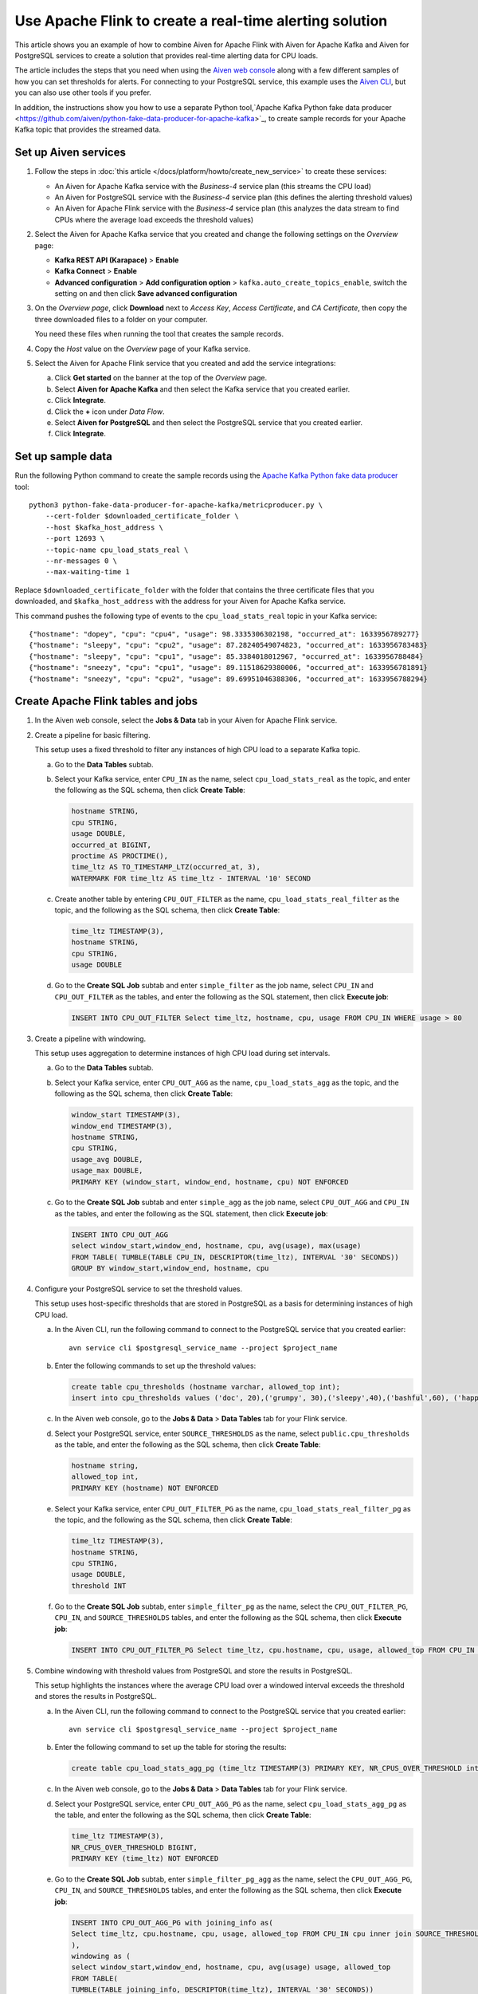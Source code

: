 Use Apache Flink to create a real-time alerting solution
========================================================

This article shows you an example of how to combine Aiven for Apache Flink with Aiven for Apache Kafka and Aiven for PostgreSQL services to create a solution that provides real-time alerting data for CPU loads.

The article includes the steps that you need when using the `Aiven web console <https://console.aiven.io>`_ along with a few different samples of how you can set thresholds for alerts. For connecting to your PostgreSQL service, this example uses the `Aiven CLI <https://github.com/aiven/aiven-client>`_, but you can also use other tools if you prefer.

In addition, the instructions show you how to use a separate Python tool,`Apache Kafka Python fake data producer <https://github.com/aiven/python-fake-data-producer-for-apache-kafka>`_, to create sample records for your Apache Kafka topic that provides the streamed data.


Set up Aiven services
---------------------

1. Follow the steps in :doc:`this article </docs/platform/howto/create_new_service>` to create these services:

   - An Aiven for Apache Kafka service with the *Business-4* service plan (this streams the CPU load)
   - An Aiven for PostgreSQL service with the *Business-4* service plan (this defines the alerting threshold values)
   - An Aiven for Apache Flink service with the *Business-4* service plan (this analyzes the data stream to find CPUs where the average load exceeds the threshold values)

#. Select the Aiven for Apache Kafka service that you created and change the following settings on the *Overview* page:

   - **Kafka REST API (Karapace)** > **Enable**
   - **Kafka Connect** > **Enable**
   - **Advanced configuration** > **Add configuration option** > ``kafka.auto_create_topics_enable``, switch the setting on and then click **Save advanced configuration**

#. On the *Overview page*, click **Download** next to *Access Key*, *Access Certificate*, and *CA Certificate*, then copy the three downloaded files to a folder on your computer.

   You need these files when running the tool that creates the sample records.

#. Copy the *Host* value on the *Overview* page of your Kafka service.

#. Select the Aiven for Apache Flink service that you created and add the service integrations:

   a. Click **Get started** on the banner at the top of the *Overview* page.
   b. Select **Aiven for Apache Kafka** and then select the Kafka service that you created earlier.
   c. Click **Integrate**.
   d. Click the **+** icon under *Data Flow*.
   e. Select **Aiven for PostgreSQL** and then select the PostgreSQL service that you created earlier.
   f. Click **Integrate**.


Set up sample data
------------------

Run the following Python command to create the sample records using the `Apache Kafka Python fake data producer <https://github.com/aiven/python-fake-data-producer-for-apache-kafka>`_ tool:

::

    python3 python-fake-data-producer-for-apache-kafka/metricproducer.py \
        --cert-folder $downloaded_certificate_folder \
        --host $kafka_host_address \
        --port 12693 \
        --topic-name cpu_load_stats_real \
        --nr-messages 0 \
        --max-waiting-time 1


Replace ``$downloaded_certificate_folder`` with the folder that contains the three certificate files that you downloaded, and ``$kafka_host_address`` with the address for your Aiven for Apache Kafka service.

This command pushes the following type of events to the ``cpu_load_stats_real`` topic in your Kafka service:

::
   
    {"hostname": "dopey", "cpu": "cpu4", "usage": 98.3335306302198, "occurred_at": 1633956789277}
    {"hostname": "sleepy", "cpu": "cpu2", "usage": 87.28240549074823, "occurred_at": 1633956783483}
    {"hostname": "sleepy", "cpu": "cpu1", "usage": 85.3384018012967, "occurred_at": 1633956788484}
    {"hostname": "sneezy", "cpu": "cpu1", "usage": 89.11518629380006, "occurred_at": 1633956781891}
    {"hostname": "sneezy", "cpu": "cpu2", "usage": 89.69951046388306, "occurred_at": 1633956788294}



Create Apache Flink tables and jobs
-----------------------------------

1. In the Aiven web console, select the **Jobs & Data** tab in your Aiven for Apache Flink service.

#. Create a pipeline for basic filtering.

   This setup uses a fixed threshold to filter any instances of high CPU load to a separate Kafka topic.
   
   a. Go to the **Data Tables** subtab.
   b. Select your Kafka service, enter ``CPU_IN`` as the name, select ``cpu_load_stats_real`` as the topic, and enter the following as the SQL schema, then click **Create Table**:

      .. code :: sql

          hostname STRING,
          cpu STRING,
          usage DOUBLE,
          occurred_at BIGINT,
          proctime AS PROCTIME(),
          time_ltz AS TO_TIMESTAMP_LTZ(occurred_at, 3),
          WATERMARK FOR time_ltz AS time_ltz - INTERVAL '10' SECOND

   c. Create another table by entering ``CPU_OUT_FILTER`` as the name, ``cpu_load_stats_real_filter`` as the topic, and the following as the SQL schema, then click **Create Table**:

      .. code :: sql

          time_ltz TIMESTAMP(3),
          hostname STRING,
          cpu STRING,
          usage DOUBLE

   d. Go to the **Create SQL Job** subtab and enter ``simple_filter`` as the job name, select ``CPU_IN`` and ``CPU_OUT_FILTER`` as the tables, and enter the following as the SQL statement, then click **Execute job**:

      .. code :: sql

         INSERT INTO CPU_OUT_FILTER Select time_ltz, hostname, cpu, usage FROM CPU_IN WHERE usage > 80


#. Create a pipeline with windowing.
   
   This setup uses aggregation to determine instances of high CPU load during set intervals.
   
   a. Go to the **Data Tables** subtab.
   b. Select your Kafka service, enter ``CPU_OUT_AGG`` as the name, ``cpu_load_stats_agg`` as the topic, and the following as the SQL schema, then click **Create Table**:
   
      .. code :: sql
	  
         window_start TIMESTAMP(3),
         window_end TIMESTAMP(3),
         hostname STRING,
         cpu STRING,
         usage_avg DOUBLE,
         usage_max DOUBLE,
         PRIMARY KEY (window_start, window_end, hostname, cpu) NOT ENFORCED
		 
   c. Go to the **Create SQL Job** subtab and enter ``simple_agg`` as the job name, select ``CPU_OUT_AGG`` and ``CPU_IN`` as the tables, and enter the following as the SQL statement, then click **Execute job**:
   
      .. code :: sql
	  
         INSERT INTO CPU_OUT_AGG
         select window_start,window_end, hostname, cpu, avg(usage), max(usage)
         FROM TABLE( TUMBLE(TABLE CPU_IN, DESCRIPTOR(time_ltz), INTERVAL '30' SECONDS))
         GROUP BY window_start,window_end, hostname, cpu


#. Configure your PostgreSQL service to set the threshold values.

   This setup uses host-specific thresholds that are stored in PostgreSQL as a basis for determining instances of high CPU load.

   a. In the Aiven CLI, run the following command to connect to the PostgreSQL service that you created earlier:
   
      ::
	  
         avn service cli $postgresql_service_name --project $project_name
   
   b. Enter the following commands to set up the threshold values:
   
      .. code :: sql
	  
         create table cpu_thresholds (hostname varchar, allowed_top int);
         insert into cpu_thresholds values ('doc', 20),('grumpy', 30),('sleepy',40),('bashful',60), ('happy',70),('sneezy',80),('dopey',90)
   
   c. In the Aiven web console, go to the **Jobs & Data** > **Data Tables** tab for your Flink service.
   d. Select your PostgreSQL service, enter ``SOURCE_THRESHOLDS`` as the name, select ``public.cpu_thresholds`` as the table, and enter the following as the SQL schema, then click **Create Table**:
   
      .. code :: sql
	  
         hostname string,
         allowed_top int,
         PRIMARY KEY (hostname) NOT ENFORCED

   e. Select your Kafka service, enter ``CPU_OUT_FILTER_PG`` as the name, ``cpu_load_stats_real_filter_pg`` as the topic, and the following as the SQL schema, then click **Create Table**:
   
      .. code :: sql
	  
         time_ltz TIMESTAMP(3),
         hostname STRING,
         cpu STRING,
         usage DOUBLE,
         threshold INT

   f. Go to the **Create SQL Job** subtab, enter ``simple_filter_pg`` as the name, select the ``CPU_OUT_FILTER_PG``, ``CPU_IN``, and ``SOURCE_THRESHOLDS`` tables, and enter the following as the SQL schema, then click **Execute job**:
   
      .. code :: sql
	  
         INSERT INTO CPU_OUT_FILTER_PG Select time_ltz, cpu.hostname, cpu, usage, allowed_top FROM CPU_IN cpu inner join SOURCE_THRESHOLDS FOR SYSTEM_TIME AS OF proctime as st on cpu.hostname = st.hostname WHERE usage > allowed_top
		 

#. Combine windowing with threshold values from PostgreSQL and store the results in PostgreSQL.

   This setup highlights the instances where the average CPU load over a windowed interval exceeds the threshold and stores the results in PostgreSQL.

   a. In the Aiven CLI, run the following command to connect to the PostgreSQL service that you created earlier:
   
      ::
	  
         avn service cli $postgresql_service_name --project $project_name
   
   b. Enter the following command to set up the table for storing the results:
   
      .. code :: sql
	  
         create table cpu_load_stats_agg_pg (time_ltz TIMESTAMP(3) PRIMARY KEY, NR_CPUS_OVER_THRESHOLD int);
   
   c. In the Aiven web console, go to the **Jobs & Data** > **Data Tables** tab for your Flink service.
   
   d. Select your PostgreSQL service, enter ``CPU_OUT_AGG_PG`` as the name, select ``cpu_load_stats_agg_pg`` as the table, and enter the following as the SQL schema, then click **Create Table**:
   
      .. code :: sql
	  
         time_ltz TIMESTAMP(3),
         NR_CPUS_OVER_THRESHOLD BIGINT,
         PRIMARY KEY (time_ltz) NOT ENFORCED

   e. Go to the **Create SQL Job** subtab, enter ``simple_filter_pg_agg`` as the name, select the ``CPU_OUT_AGG_PG``, ``CPU_IN``, and ``SOURCE_THRESHOLDS`` tables, and enter the following as the SQL schema, then click **Execute job**:
   
      .. code :: sql
	  
         INSERT INTO CPU_OUT_AGG_PG with joining_info as(
         Select time_ltz, cpu.hostname, cpu, usage, allowed_top FROM CPU_IN cpu inner join SOURCE_THRESHOLDS FOR SYSTEM_TIME AS OF proctime as st on cpu.hostname = st.hostname
         ),
         windowing as (
         select window_start,window_end, hostname, cpu, avg(usage) usage, allowed_top
         FROM TABLE(
         TUMBLE(TABLE joining_info, DESCRIPTOR(time_ltz), INTERVAL '30' SECONDS))
         GROUP BY window_start,window_end, hostname, cpu, allowed_top
         )
         select window_start, count(*) from windowing
         where usage>allowed_top
         group by window_start


